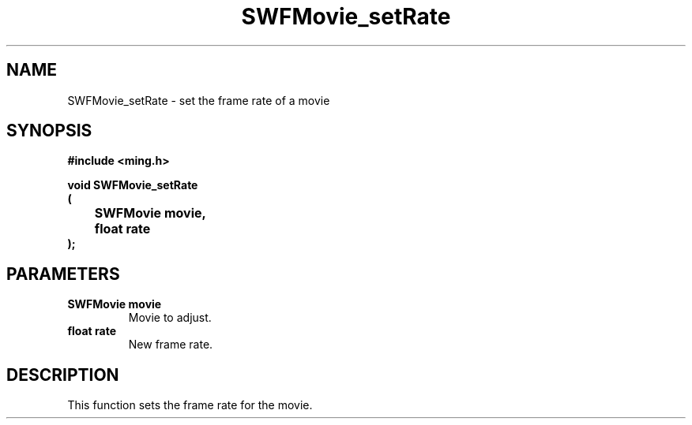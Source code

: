.\" WARNING! THIS FILE WAS GENERATED AUTOMATICALLY BY c2man!
.\" DO NOT EDIT! CHANGES MADE TO THIS FILE WILL BE LOST!
.TH "SWFMovie_setRate" 3 "23 May 2006" "c2man movie.c"
.SH "NAME"
SWFMovie_setRate \- set the frame rate of a movie
.SH "SYNOPSIS"
.ft B
#include <ming.h>
.br
.sp
void SWFMovie_setRate
.br
(
.br
	SWFMovie movie,
.br
	float rate
.br
);
.ft R
.SH "PARAMETERS"
.TP
.B "SWFMovie movie"
Movie to adjust.
.TP
.B "float rate"
New frame rate.
.SH "DESCRIPTION"
This function sets the frame rate for the movie.

